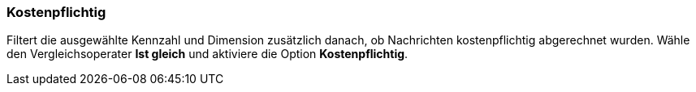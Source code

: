 === Kostenpflichtig

Filtert die ausgewählte Kennzahl und Dimension zusätzlich danach, ob Nachrichten kostenpflichtig abgerechnet wurden. Wähle den Vergleichsoperater *Ist gleich* und aktiviere die Option *Kostenpflichtig*.
